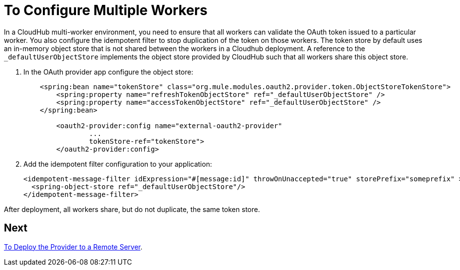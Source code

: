 = To Configure Multiple Workers

In a CloudHub multi-worker environment, you need to ensure that all workers can validate the OAuth token issued to a particular worker. You also configure the idempotent filter to stop duplication of the token on those workers. The token store by default uses an in-memory object store that is not shared between the workers in a Cloudhub deployment. A reference to the `_defaultUserObjectStore` implements the object store provided by CloudHub such that all workers share this object store.

. In the OAuth provider app configure the object store:
+
[source,xml,linenums]
----
    <spring:bean name="tokenStore" class="org.mule.modules.oauth2.provider.token.ObjectStoreTokenStore">
        <spring:property name="refreshTokenObjectStore" ref="_defaultUserObjectStore" />
        <spring:property name="accessTokenObjectStore" ref="_defaultUserObjectStore" />
    </spring:bean>

	<oauth2-provider:config name="external-oauth2-provider"
		...
		tokenStore-ref="tokenStore">
	</oauth2-provider:config>
----
+
. Add the idempotent filter configuration to your application:
+
[source,xml,linenums]
----
<idempotent-message-filter idExpression="#[message:id]" throwOnUnaccepted="true" storePrefix="someprefix" > 
  <spring-object-store ref="_defaultUserObjectStore"/> 
</idempotent-message-filter> 
----

After deployment, all workers share, but do not duplicate, the same token store.

== Next

link:/api-manager/to-deploy-provider[To Deploy the Provider to a Remote Server].